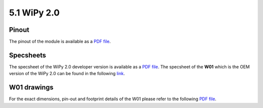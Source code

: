
5.1 WiPy 2.0
============

Pinout
------

The pinout of the module is available as a `PDF file <../_downloads/wipy_pinout.pdf>`_.

.. image:: images/pinout_wipy_screenshot.png
    :align: center
    :scale: 50 %
    :alt: Wipy Pinout
    :target: ../_downloads/wipy_pinout.pdf


Specsheets
----------

The specsheet of the WiPy 2.0 developer version is available as a `PDF file <../_downloads/wipy2SpecsheetGraffiti.pdf>`_.
The specsheet of the **W01** which is the OEM version of the WiPy 2.0 can be found in the following `link <../_downloads/w01SpecsheetGraffitiOEM.pdf>`_.


W01 drawings
------------

For the exact dimensions, pin-out and footprint details of the W01 please refer to the following `PDF file <../_downloads/WiPy-OEM-Drawings.pdf>`_.
